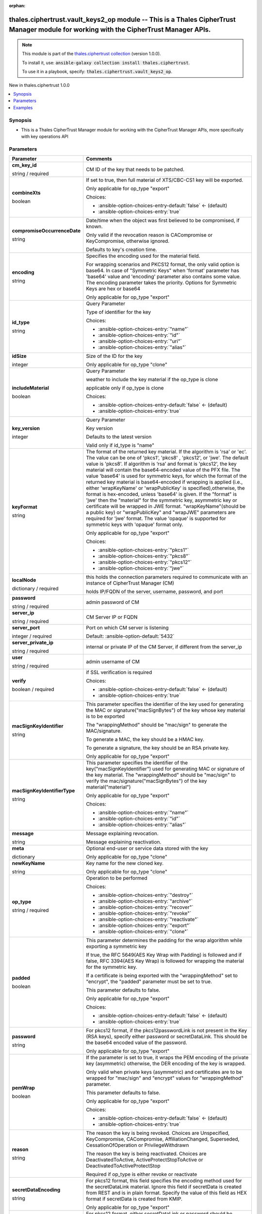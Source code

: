 
.. Document meta

:orphan:

.. |antsibull-internal-nbsp| unicode:: 0xA0
    :trim:

.. role:: ansible-attribute-support-label
.. role:: ansible-attribute-support-property
.. role:: ansible-attribute-support-full
.. role:: ansible-attribute-support-partial
.. role:: ansible-attribute-support-none
.. role:: ansible-attribute-support-na
.. role:: ansible-option-type
.. role:: ansible-option-elements
.. role:: ansible-option-required
.. role:: ansible-option-versionadded
.. role:: ansible-option-aliases
.. role:: ansible-option-choices
.. role:: ansible-option-choices-default-mark
.. role:: ansible-option-default-bold
.. role:: ansible-option-configuration
.. role:: ansible-option-returned-bold
.. role:: ansible-option-sample-bold

.. Anchors

.. _ansible_collections.thales.ciphertrust.vault_keys2_op_module:

.. Anchors: short name for ansible.builtin

.. Anchors: aliases



.. Title

thales.ciphertrust.vault_keys2_op module -- This is a Thales CipherTrust Manager module for working with the CipherTrust Manager APIs.
++++++++++++++++++++++++++++++++++++++++++++++++++++++++++++++++++++++++++++++++++++++++++++++++++++++++++++++++++++++++++++++++++++++

.. Collection note

.. note::
    This module is part of the `thales.ciphertrust collection <https://galaxy.ansible.com/thales/ciphertrust>`_ (version 1.0.0).

    To install it, use: :code:`ansible-galaxy collection install thales.ciphertrust`.

    To use it in a playbook, specify: :code:`thales.ciphertrust.vault_keys2_op`.

.. version_added

.. rst-class:: ansible-version-added

New in thales.ciphertrust 1.0.0

.. contents::
   :local:
   :depth: 1

.. Deprecated


Synopsis
--------

.. Description

- This is a Thales CipherTrust Manager module for working with the CipherTrust Manager APIs, more specifically with key operations API


.. Aliases


.. Requirements






.. Options

Parameters
----------

.. rst-class:: ansible-option-table

.. list-table::
  :width: 100%
  :widths: auto
  :header-rows: 1

  * - Parameter
    - Comments

  * - .. raw:: html

        <div class="ansible-option-cell">
        <div class="ansibleOptionAnchor" id="parameter-cm_key_id"></div>

      .. _ansible_collections.thales.ciphertrust.vault_keys2_op_module__parameter-cm_key_id:

      .. rst-class:: ansible-option-title

      **cm_key_id**

      .. raw:: html

        <a class="ansibleOptionLink" href="#parameter-cm_key_id" title="Permalink to this option"></a>

      .. rst-class:: ansible-option-type-line

      :ansible-option-type:`string` / :ansible-option-required:`required`

      .. raw:: html

        </div>

    - .. raw:: html

        <div class="ansible-option-cell">

      CM ID of the key that needs to be patched.


      .. raw:: html

        </div>

  * - .. raw:: html

        <div class="ansible-option-cell">
        <div class="ansibleOptionAnchor" id="parameter-combineXts"></div>

      .. _ansible_collections.thales.ciphertrust.vault_keys2_op_module__parameter-combinexts:

      .. rst-class:: ansible-option-title

      **combineXts**

      .. raw:: html

        <a class="ansibleOptionLink" href="#parameter-combineXts" title="Permalink to this option"></a>

      .. rst-class:: ansible-option-type-line

      :ansible-option-type:`boolean`

      .. raw:: html

        </div>

    - .. raw:: html

        <div class="ansible-option-cell">

      If set to true, then full material of XTS/CBC-CS1 key will be exported.

      Only applicable for op\_type "export"


      .. rst-class:: ansible-option-line

      :ansible-option-choices:`Choices:`

      - :ansible-option-choices-entry-default:`false` :ansible-option-choices-default-mark:`← (default)`
      - :ansible-option-choices-entry:`true`


      .. raw:: html

        </div>

  * - .. raw:: html

        <div class="ansible-option-cell">
        <div class="ansibleOptionAnchor" id="parameter-compromiseOccurrenceDate"></div>

      .. _ansible_collections.thales.ciphertrust.vault_keys2_op_module__parameter-compromiseoccurrencedate:

      .. rst-class:: ansible-option-title

      **compromiseOccurrenceDate**

      .. raw:: html

        <a class="ansibleOptionLink" href="#parameter-compromiseOccurrenceDate" title="Permalink to this option"></a>

      .. rst-class:: ansible-option-type-line

      :ansible-option-type:`string`

      .. raw:: html

        </div>

    - .. raw:: html

        <div class="ansible-option-cell">

      Date/time when the object was first believed to be compromised, if known.

      Only valid if the revocation reason is CACompromise or KeyCompromise, otherwise ignored.

      Defaults to key's creation time.


      .. raw:: html

        </div>

  * - .. raw:: html

        <div class="ansible-option-cell">
        <div class="ansibleOptionAnchor" id="parameter-encoding"></div>

      .. _ansible_collections.thales.ciphertrust.vault_keys2_op_module__parameter-encoding:

      .. rst-class:: ansible-option-title

      **encoding**

      .. raw:: html

        <a class="ansibleOptionLink" href="#parameter-encoding" title="Permalink to this option"></a>

      .. rst-class:: ansible-option-type-line

      :ansible-option-type:`string`

      .. raw:: html

        </div>

    - .. raw:: html

        <div class="ansible-option-cell">

      Specifies the encoding used for the material field.

      For wrapping scenarios and PKCS12 format, the only valid option is base64. In case of "Symmetric Keys" when 'format' parameter has 'base64' value and 'encoding' parameter also contains some value. The encoding parameter takes the priority. Options for Symmetric Keys are hex or base64

      Only applicable for op\_type "export"


      .. raw:: html

        </div>

  * - .. raw:: html

        <div class="ansible-option-cell">
        <div class="ansibleOptionAnchor" id="parameter-id_type"></div>

      .. _ansible_collections.thales.ciphertrust.vault_keys2_op_module__parameter-id_type:

      .. rst-class:: ansible-option-title

      **id_type**

      .. raw:: html

        <a class="ansibleOptionLink" href="#parameter-id_type" title="Permalink to this option"></a>

      .. rst-class:: ansible-option-type-line

      :ansible-option-type:`string`

      .. raw:: html

        </div>

    - .. raw:: html

        <div class="ansible-option-cell">

      Query Parameter

      Type of identifier for the key


      .. rst-class:: ansible-option-line

      :ansible-option-choices:`Choices:`

      - :ansible-option-choices-entry:`"name"`
      - :ansible-option-choices-entry:`"id"`
      - :ansible-option-choices-entry:`"uri"`
      - :ansible-option-choices-entry:`"alias"`


      .. raw:: html

        </div>

  * - .. raw:: html

        <div class="ansible-option-cell">
        <div class="ansibleOptionAnchor" id="parameter-idSize"></div>

      .. _ansible_collections.thales.ciphertrust.vault_keys2_op_module__parameter-idsize:

      .. rst-class:: ansible-option-title

      **idSize**

      .. raw:: html

        <a class="ansibleOptionLink" href="#parameter-idSize" title="Permalink to this option"></a>

      .. rst-class:: ansible-option-type-line

      :ansible-option-type:`integer`

      .. raw:: html

        </div>

    - .. raw:: html

        <div class="ansible-option-cell">

      Size of the ID for the key

      Only applicable for op\_type "clone"


      .. raw:: html

        </div>

  * - .. raw:: html

        <div class="ansible-option-cell">
        <div class="ansibleOptionAnchor" id="parameter-includeMaterial"></div>

      .. _ansible_collections.thales.ciphertrust.vault_keys2_op_module__parameter-includematerial:

      .. rst-class:: ansible-option-title

      **includeMaterial**

      .. raw:: html

        <a class="ansibleOptionLink" href="#parameter-includeMaterial" title="Permalink to this option"></a>

      .. rst-class:: ansible-option-type-line

      :ansible-option-type:`boolean`

      .. raw:: html

        </div>

    - .. raw:: html

        <div class="ansible-option-cell">

      Query Parameter

      weather to include the key material if the op\_type is clone

      applicable only if op\_type is clone


      .. rst-class:: ansible-option-line

      :ansible-option-choices:`Choices:`

      - :ansible-option-choices-entry-default:`false` :ansible-option-choices-default-mark:`← (default)`
      - :ansible-option-choices-entry:`true`


      .. raw:: html

        </div>

  * - .. raw:: html

        <div class="ansible-option-cell">
        <div class="ansibleOptionAnchor" id="parameter-key_version"></div>

      .. _ansible_collections.thales.ciphertrust.vault_keys2_op_module__parameter-key_version:

      .. rst-class:: ansible-option-title

      **key_version**

      .. raw:: html

        <a class="ansibleOptionLink" href="#parameter-key_version" title="Permalink to this option"></a>

      .. rst-class:: ansible-option-type-line

      :ansible-option-type:`integer`

      .. raw:: html

        </div>

    - .. raw:: html

        <div class="ansible-option-cell">

      Query Parameter

      Key version

      Defaults to the latest version

      Valid only if id\_type is "name"


      .. raw:: html

        </div>

  * - .. raw:: html

        <div class="ansible-option-cell">
        <div class="ansibleOptionAnchor" id="parameter-keyFormat"></div>

      .. _ansible_collections.thales.ciphertrust.vault_keys2_op_module__parameter-keyformat:

      .. rst-class:: ansible-option-title

      **keyFormat**

      .. raw:: html

        <a class="ansibleOptionLink" href="#parameter-keyFormat" title="Permalink to this option"></a>

      .. rst-class:: ansible-option-type-line

      :ansible-option-type:`string`

      .. raw:: html

        </div>

    - .. raw:: html

        <div class="ansible-option-cell">

      The format of the returned key material. If the algorithm is 'rsa' or 'ec'. The value can be one of 'pkcs1', 'pkcs8' , 'pkcs12', or 'jwe'. The default value is 'pkcs8'. If algorithm is ‘rsa’ and format is 'pkcs12', the key material will contain the base64-encoded value of the PFX file. The value 'base64' is used for symmetric keys, for which the format of the returned key material is base64-encoded if wrapping is applied (i.e., either 'wrapKeyName' or 'wrapPublicKey' is specified),otherwise, the format is hex-encoded, unless 'base64' is given. If the "format" is 'jwe' then the "material" for the symmetric key, asymmetric key or certificate will be wrapped in JWE format. "wrapKeyName"(should be a public key) or "wrapPublicKey" and "wrapJWE" parameters are required for 'jwe' format. The value 'opaque' is supported for symmetric keys with 'opaque' format only.

      Only applicable for op\_type "export"


      .. rst-class:: ansible-option-line

      :ansible-option-choices:`Choices:`

      - :ansible-option-choices-entry:`"pkcs1"`
      - :ansible-option-choices-entry:`"pkcs8"`
      - :ansible-option-choices-entry:`"pkcs12"`
      - :ansible-option-choices-entry:`"jwe"`


      .. raw:: html

        </div>

  * - .. raw:: html

        <div class="ansible-option-cell">
        <div class="ansibleOptionAnchor" id="parameter-localNode"></div>

      .. _ansible_collections.thales.ciphertrust.vault_keys2_op_module__parameter-localnode:

      .. rst-class:: ansible-option-title

      **localNode**

      .. raw:: html

        <a class="ansibleOptionLink" href="#parameter-localNode" title="Permalink to this option"></a>

      .. rst-class:: ansible-option-type-line

      :ansible-option-type:`dictionary` / :ansible-option-required:`required`

      .. raw:: html

        </div>

    - .. raw:: html

        <div class="ansible-option-cell">

      this holds the connection parameters required to communicate with an instance of CipherTrust Manager (CM)

      holds IP/FQDN of the server, username, password, and port


      .. raw:: html

        </div>
    
  * - .. raw:: html

        <div class="ansible-option-indent"></div><div class="ansible-option-cell">
        <div class="ansibleOptionAnchor" id="parameter-localNode/password"></div>

      .. _ansible_collections.thales.ciphertrust.vault_keys2_op_module__parameter-localnode/password:

      .. rst-class:: ansible-option-title

      **password**

      .. raw:: html

        <a class="ansibleOptionLink" href="#parameter-localNode/password" title="Permalink to this option"></a>

      .. rst-class:: ansible-option-type-line

      :ansible-option-type:`string` / :ansible-option-required:`required`

      .. raw:: html

        </div>

    - .. raw:: html

        <div class="ansible-option-indent-desc"></div><div class="ansible-option-cell">

      admin password of CM


      .. raw:: html

        </div>

  * - .. raw:: html

        <div class="ansible-option-indent"></div><div class="ansible-option-cell">
        <div class="ansibleOptionAnchor" id="parameter-localNode/server_ip"></div>

      .. _ansible_collections.thales.ciphertrust.vault_keys2_op_module__parameter-localnode/server_ip:

      .. rst-class:: ansible-option-title

      **server_ip**

      .. raw:: html

        <a class="ansibleOptionLink" href="#parameter-localNode/server_ip" title="Permalink to this option"></a>

      .. rst-class:: ansible-option-type-line

      :ansible-option-type:`string` / :ansible-option-required:`required`

      .. raw:: html

        </div>

    - .. raw:: html

        <div class="ansible-option-indent-desc"></div><div class="ansible-option-cell">

      CM Server IP or FQDN


      .. raw:: html

        </div>

  * - .. raw:: html

        <div class="ansible-option-indent"></div><div class="ansible-option-cell">
        <div class="ansibleOptionAnchor" id="parameter-localNode/server_port"></div>

      .. _ansible_collections.thales.ciphertrust.vault_keys2_op_module__parameter-localnode/server_port:

      .. rst-class:: ansible-option-title

      **server_port**

      .. raw:: html

        <a class="ansibleOptionLink" href="#parameter-localNode/server_port" title="Permalink to this option"></a>

      .. rst-class:: ansible-option-type-line

      :ansible-option-type:`integer` / :ansible-option-required:`required`

      .. raw:: html

        </div>

    - .. raw:: html

        <div class="ansible-option-indent-desc"></div><div class="ansible-option-cell">

      Port on which CM server is listening


      .. rst-class:: ansible-option-line

      :ansible-option-default-bold:`Default:` :ansible-option-default:`5432`

      .. raw:: html

        </div>

  * - .. raw:: html

        <div class="ansible-option-indent"></div><div class="ansible-option-cell">
        <div class="ansibleOptionAnchor" id="parameter-localNode/server_private_ip"></div>

      .. _ansible_collections.thales.ciphertrust.vault_keys2_op_module__parameter-localnode/server_private_ip:

      .. rst-class:: ansible-option-title

      **server_private_ip**

      .. raw:: html

        <a class="ansibleOptionLink" href="#parameter-localNode/server_private_ip" title="Permalink to this option"></a>

      .. rst-class:: ansible-option-type-line

      :ansible-option-type:`string` / :ansible-option-required:`required`

      .. raw:: html

        </div>

    - .. raw:: html

        <div class="ansible-option-indent-desc"></div><div class="ansible-option-cell">

      internal or private IP of the CM Server, if different from the server\_ip


      .. raw:: html

        </div>

  * - .. raw:: html

        <div class="ansible-option-indent"></div><div class="ansible-option-cell">
        <div class="ansibleOptionAnchor" id="parameter-localNode/user"></div>

      .. _ansible_collections.thales.ciphertrust.vault_keys2_op_module__parameter-localnode/user:

      .. rst-class:: ansible-option-title

      **user**

      .. raw:: html

        <a class="ansibleOptionLink" href="#parameter-localNode/user" title="Permalink to this option"></a>

      .. rst-class:: ansible-option-type-line

      :ansible-option-type:`string` / :ansible-option-required:`required`

      .. raw:: html

        </div>

    - .. raw:: html

        <div class="ansible-option-indent-desc"></div><div class="ansible-option-cell">

      admin username of CM


      .. raw:: html

        </div>

  * - .. raw:: html

        <div class="ansible-option-indent"></div><div class="ansible-option-cell">
        <div class="ansibleOptionAnchor" id="parameter-localNode/verify"></div>

      .. _ansible_collections.thales.ciphertrust.vault_keys2_op_module__parameter-localnode/verify:

      .. rst-class:: ansible-option-title

      **verify**

      .. raw:: html

        <a class="ansibleOptionLink" href="#parameter-localNode/verify" title="Permalink to this option"></a>

      .. rst-class:: ansible-option-type-line

      :ansible-option-type:`boolean` / :ansible-option-required:`required`

      .. raw:: html

        </div>

    - .. raw:: html

        <div class="ansible-option-indent-desc"></div><div class="ansible-option-cell">

      if SSL verification is required


      .. rst-class:: ansible-option-line

      :ansible-option-choices:`Choices:`

      - :ansible-option-choices-entry-default:`false` :ansible-option-choices-default-mark:`← (default)`
      - :ansible-option-choices-entry:`true`


      .. raw:: html

        </div>


  * - .. raw:: html

        <div class="ansible-option-cell">
        <div class="ansibleOptionAnchor" id="parameter-macSignKeyIdentifier"></div>

      .. _ansible_collections.thales.ciphertrust.vault_keys2_op_module__parameter-macsignkeyidentifier:

      .. rst-class:: ansible-option-title

      **macSignKeyIdentifier**

      .. raw:: html

        <a class="ansibleOptionLink" href="#parameter-macSignKeyIdentifier" title="Permalink to this option"></a>

      .. rst-class:: ansible-option-type-line

      :ansible-option-type:`string`

      .. raw:: html

        </div>

    - .. raw:: html

        <div class="ansible-option-cell">

      This parameter specifies the identifier of the key used for generating the MAC or signature("macSignBytes") of the key whose key material is to be exported

      The "wrappingMethod" should be "mac/sign" to generate the MAC/signature.

      To generate a MAC, the key should be a HMAC key.

      To generate a signature, the key should be an RSA private key.

      Only applicable for op\_type "export"


      .. raw:: html

        </div>

  * - .. raw:: html

        <div class="ansible-option-cell">
        <div class="ansibleOptionAnchor" id="parameter-macSignKeyIdentifierType"></div>

      .. _ansible_collections.thales.ciphertrust.vault_keys2_op_module__parameter-macsignkeyidentifiertype:

      .. rst-class:: ansible-option-title

      **macSignKeyIdentifierType**

      .. raw:: html

        <a class="ansibleOptionLink" href="#parameter-macSignKeyIdentifierType" title="Permalink to this option"></a>

      .. rst-class:: ansible-option-type-line

      :ansible-option-type:`string`

      .. raw:: html

        </div>

    - .. raw:: html

        <div class="ansible-option-cell">

      This parameter specifies the identifier of the key("macSignKeyIdentifier") used for generating MAC or signature of the key material. The "wrappingMethod" should be "mac/sign" to verify the mac/signature("macSignBytes") of the key material("material")

      Only applicable for op\_type "export"


      .. rst-class:: ansible-option-line

      :ansible-option-choices:`Choices:`

      - :ansible-option-choices-entry:`"name"`
      - :ansible-option-choices-entry:`"id"`
      - :ansible-option-choices-entry:`"alias"`


      .. raw:: html

        </div>

  * - .. raw:: html

        <div class="ansible-option-cell">
        <div class="ansibleOptionAnchor" id="parameter-message"></div>

      .. _ansible_collections.thales.ciphertrust.vault_keys2_op_module__parameter-message:

      .. rst-class:: ansible-option-title

      **message**

      .. raw:: html

        <a class="ansibleOptionLink" href="#parameter-message" title="Permalink to this option"></a>

      .. rst-class:: ansible-option-type-line

      :ansible-option-type:`string`

      .. raw:: html

        </div>

    - .. raw:: html

        <div class="ansible-option-cell">

      Message explaining revocation.

      Message explaining reactivation.


      .. raw:: html

        </div>

  * - .. raw:: html

        <div class="ansible-option-cell">
        <div class="ansibleOptionAnchor" id="parameter-meta"></div>

      .. _ansible_collections.thales.ciphertrust.vault_keys2_op_module__parameter-meta:

      .. rst-class:: ansible-option-title

      **meta**

      .. raw:: html

        <a class="ansibleOptionLink" href="#parameter-meta" title="Permalink to this option"></a>

      .. rst-class:: ansible-option-type-line

      :ansible-option-type:`dictionary`

      .. raw:: html

        </div>

    - .. raw:: html

        <div class="ansible-option-cell">

      Optional end-user or service data stored with the key

      Only applicable for op\_type "clone"


      .. raw:: html

        </div>

  * - .. raw:: html

        <div class="ansible-option-cell">
        <div class="ansibleOptionAnchor" id="parameter-newKeyName"></div>

      .. _ansible_collections.thales.ciphertrust.vault_keys2_op_module__parameter-newkeyname:

      .. rst-class:: ansible-option-title

      **newKeyName**

      .. raw:: html

        <a class="ansibleOptionLink" href="#parameter-newKeyName" title="Permalink to this option"></a>

      .. rst-class:: ansible-option-type-line

      :ansible-option-type:`string`

      .. raw:: html

        </div>

    - .. raw:: html

        <div class="ansible-option-cell">

      Key name for the new cloned key.

      Only applicable for op\_type "clone"


      .. raw:: html

        </div>

  * - .. raw:: html

        <div class="ansible-option-cell">
        <div class="ansibleOptionAnchor" id="parameter-op_type"></div>

      .. _ansible_collections.thales.ciphertrust.vault_keys2_op_module__parameter-op_type:

      .. rst-class:: ansible-option-title

      **op_type**

      .. raw:: html

        <a class="ansibleOptionLink" href="#parameter-op_type" title="Permalink to this option"></a>

      .. rst-class:: ansible-option-type-line

      :ansible-option-type:`string` / :ansible-option-required:`required`

      .. raw:: html

        </div>

    - .. raw:: html

        <div class="ansible-option-cell">

      Operation to be performed


      .. rst-class:: ansible-option-line

      :ansible-option-choices:`Choices:`

      - :ansible-option-choices-entry:`"destroy"`
      - :ansible-option-choices-entry:`"archive"`
      - :ansible-option-choices-entry:`"recover"`
      - :ansible-option-choices-entry:`"revoke"`
      - :ansible-option-choices-entry:`"reactivate"`
      - :ansible-option-choices-entry:`"export"`
      - :ansible-option-choices-entry:`"clone"`


      .. raw:: html

        </div>

  * - .. raw:: html

        <div class="ansible-option-cell">
        <div class="ansibleOptionAnchor" id="parameter-padded"></div>

      .. _ansible_collections.thales.ciphertrust.vault_keys2_op_module__parameter-padded:

      .. rst-class:: ansible-option-title

      **padded**

      .. raw:: html

        <a class="ansibleOptionLink" href="#parameter-padded" title="Permalink to this option"></a>

      .. rst-class:: ansible-option-type-line

      :ansible-option-type:`boolean`

      .. raw:: html

        </div>

    - .. raw:: html

        <div class="ansible-option-cell">

      This parameter determines the padding for the wrap algorithm while exporting a symmetric key

      If true, the RFC 5649(AES Key Wrap with Padding) is followed and if false, RFC 3394(AES Key Wrap) is followed for wrapping the material for the symmetric key.

      If a certificate is being exported with the "wrappingMethod" set to "encrypt", the "padded" parameter must be set to true.

      This parameter defaults to false.

      Only applicable for op\_type "export"


      .. rst-class:: ansible-option-line

      :ansible-option-choices:`Choices:`

      - :ansible-option-choices-entry-default:`false` :ansible-option-choices-default-mark:`← (default)`
      - :ansible-option-choices-entry:`true`


      .. raw:: html

        </div>

  * - .. raw:: html

        <div class="ansible-option-cell">
        <div class="ansibleOptionAnchor" id="parameter-password"></div>

      .. _ansible_collections.thales.ciphertrust.vault_keys2_op_module__parameter-password:

      .. rst-class:: ansible-option-title

      **password**

      .. raw:: html

        <a class="ansibleOptionLink" href="#parameter-password" title="Permalink to this option"></a>

      .. rst-class:: ansible-option-type-line

      :ansible-option-type:`string`

      .. raw:: html

        </div>

    - .. raw:: html

        <div class="ansible-option-cell">

      For pkcs12 format, if the pkcs12passwordLink is not present in the Key (RSA keys), specify either password or secretDataLink. This should be the base64 encoded value of the password.

      Only applicable for op\_type "export"


      .. raw:: html

        </div>

  * - .. raw:: html

        <div class="ansible-option-cell">
        <div class="ansibleOptionAnchor" id="parameter-pemWrap"></div>

      .. _ansible_collections.thales.ciphertrust.vault_keys2_op_module__parameter-pemwrap:

      .. rst-class:: ansible-option-title

      **pemWrap**

      .. raw:: html

        <a class="ansibleOptionLink" href="#parameter-pemWrap" title="Permalink to this option"></a>

      .. rst-class:: ansible-option-type-line

      :ansible-option-type:`boolean`

      .. raw:: html

        </div>

    - .. raw:: html

        <div class="ansible-option-cell">

      If the parameter is set to true, it wraps the PEM encoding of the private key (asymmetric) otherwise, the DER encoding of the key is wrapped.

      Only valid when private keys (asymmetric) and certificates are to be wrapped for "mac/sign" and "encrypt" values for "wrappingMethod" parameter.

      This parameter defaults to false.

      Only applicable for op\_type "export"


      .. rst-class:: ansible-option-line

      :ansible-option-choices:`Choices:`

      - :ansible-option-choices-entry-default:`false` :ansible-option-choices-default-mark:`← (default)`
      - :ansible-option-choices-entry:`true`


      .. raw:: html

        </div>

  * - .. raw:: html

        <div class="ansible-option-cell">
        <div class="ansibleOptionAnchor" id="parameter-reason"></div>

      .. _ansible_collections.thales.ciphertrust.vault_keys2_op_module__parameter-reason:

      .. rst-class:: ansible-option-title

      **reason**

      .. raw:: html

        <a class="ansibleOptionLink" href="#parameter-reason" title="Permalink to this option"></a>

      .. rst-class:: ansible-option-type-line

      :ansible-option-type:`string`

      .. raw:: html

        </div>

    - .. raw:: html

        <div class="ansible-option-cell">

      The reason the key is being revoked. Choices are Unspecified, KeyCompromise, CACompromise, AffiliationChanged, Superseded, CessationOfOperation or PrivilegeWithdrawn

      The reason the key is being reactivated. Choices are DeactivatedToActive, ActiveProtectStopToActive or DeactivatedToActiveProtectStop

      Required if op\_type is either revoke or reactivate


      .. raw:: html

        </div>

  * - .. raw:: html

        <div class="ansible-option-cell">
        <div class="ansibleOptionAnchor" id="parameter-secretDataEncoding"></div>

      .. _ansible_collections.thales.ciphertrust.vault_keys2_op_module__parameter-secretdataencoding:

      .. rst-class:: ansible-option-title

      **secretDataEncoding**

      .. raw:: html

        <a class="ansibleOptionLink" href="#parameter-secretDataEncoding" title="Permalink to this option"></a>

      .. rst-class:: ansible-option-type-line

      :ansible-option-type:`string`

      .. raw:: html

        </div>

    - .. raw:: html

        <div class="ansible-option-cell">

      For pkcs12 format, this field specifies the encoding method used for the secretDataLink material. Ignore this field if secretData is created from REST and is in plain format. Specify the value of this field as HEX format if secretData is created from KMIP.

      Only applicable for op\_type "export"


      .. raw:: html

        </div>

  * - .. raw:: html

        <div class="ansible-option-cell">
        <div class="ansibleOptionAnchor" id="parameter-secretDataLink"></div>

      .. _ansible_collections.thales.ciphertrust.vault_keys2_op_module__parameter-secretdatalink:

      .. rst-class:: ansible-option-title

      **secretDataLink**

      .. raw:: html

        <a class="ansibleOptionLink" href="#parameter-secretDataLink" title="Permalink to this option"></a>

      .. rst-class:: ansible-option-type-line

      :ansible-option-type:`string`

      .. raw:: html

        </div>

    - .. raw:: html

        <div class="ansible-option-cell">

      For pkcs12 format, either secretDataLink or password should be specified. The value can be either ID or name of Secret Data.

      Only applicable for op\_type "export"


      .. raw:: html

        </div>

  * - .. raw:: html

        <div class="ansible-option-cell">
        <div class="ansibleOptionAnchor" id="parameter-signingAlgo"></div>

      .. _ansible_collections.thales.ciphertrust.vault_keys2_op_module__parameter-signingalgo:

      .. rst-class:: ansible-option-title

      **signingAlgo**

      .. raw:: html

        <a class="ansibleOptionLink" href="#parameter-signingAlgo" title="Permalink to this option"></a>

      .. rst-class:: ansible-option-type-line

      :ansible-option-type:`string`

      .. raw:: html

        </div>

    - .. raw:: html

        <div class="ansible-option-cell">

      This parameter specifies the algorithm to be used for generating the signature for the verification of the "macSignBytes" during import of key material. The "wrappingMethod" should be "mac/sign" to verify the signature("macSignBytes") of the key material("material").

      Only applicable for op\_type "export"


      .. rst-class:: ansible-option-line

      :ansible-option-choices:`Choices:`

      - :ansible-option-choices-entry:`"RSA"`
      - :ansible-option-choices-entry:`"RSA-PSS"`


      .. raw:: html

        </div>

  * - .. raw:: html

        <div class="ansible-option-cell">
        <div class="ansibleOptionAnchor" id="parameter-wrapHKDF"></div>

      .. _ansible_collections.thales.ciphertrust.vault_keys2_op_module__parameter-wraphkdf:

      .. rst-class:: ansible-option-title

      **wrapHKDF**

      .. raw:: html

        <a class="ansibleOptionLink" href="#parameter-wrapHKDF" title="Permalink to this option"></a>

      .. rst-class:: ansible-option-type-line

      :ansible-option-type:`dictionary`

      .. raw:: html

        </div>

    - .. raw:: html

        <div class="ansible-option-cell">

      Information which is used to wrap a Key using HKDF.

      Only applicable for op\_type "export"


      .. raw:: html

        </div>
    
  * - .. raw:: html

        <div class="ansible-option-indent"></div><div class="ansible-option-cell">
        <div class="ansibleOptionAnchor" id="parameter-wrapHKDF/hashAlgorithm"></div>

      .. _ansible_collections.thales.ciphertrust.vault_keys2_op_module__parameter-wraphkdf/hashalgorithm:

      .. rst-class:: ansible-option-title

      **hashAlgorithm**

      .. raw:: html

        <a class="ansibleOptionLink" href="#parameter-wrapHKDF/hashAlgorithm" title="Permalink to this option"></a>

      .. rst-class:: ansible-option-type-line

      :ansible-option-type:`string`

      .. raw:: html

        </div>

    - .. raw:: html

        <div class="ansible-option-indent-desc"></div><div class="ansible-option-cell">

      Hash Algorithm is used for HKDF Wrapping.


      .. rst-class:: ansible-option-line

      :ansible-option-choices:`Choices:`

      - :ansible-option-choices-entry:`"hmac-sha1"`
      - :ansible-option-choices-entry:`"hmac-sha224"`
      - :ansible-option-choices-entry:`"hmac-sha256"`
      - :ansible-option-choices-entry:`"hmac-sha384"`
      - :ansible-option-choices-entry:`"hmac-sha512"`


      .. raw:: html

        </div>

  * - .. raw:: html

        <div class="ansible-option-indent"></div><div class="ansible-option-cell">
        <div class="ansibleOptionAnchor" id="parameter-wrapHKDF/info"></div>

      .. _ansible_collections.thales.ciphertrust.vault_keys2_op_module__parameter-wraphkdf/info:

      .. rst-class:: ansible-option-title

      **info**

      .. raw:: html

        <a class="ansibleOptionLink" href="#parameter-wrapHKDF/info" title="Permalink to this option"></a>

      .. rst-class:: ansible-option-type-line

      :ansible-option-type:`string`

      .. raw:: html

        </div>

    - .. raw:: html

        <div class="ansible-option-indent-desc"></div><div class="ansible-option-cell">

      Info is an optional hex value for HKDF based derivation.


      .. raw:: html

        </div>

  * - .. raw:: html

        <div class="ansible-option-indent"></div><div class="ansible-option-cell">
        <div class="ansibleOptionAnchor" id="parameter-wrapHKDF/okmLen"></div>

      .. _ansible_collections.thales.ciphertrust.vault_keys2_op_module__parameter-wraphkdf/okmlen:

      .. rst-class:: ansible-option-title

      **okmLen**

      .. raw:: html

        <a class="ansibleOptionLink" href="#parameter-wrapHKDF/okmLen" title="Permalink to this option"></a>

      .. rst-class:: ansible-option-type-line

      :ansible-option-type:`string`

      .. raw:: html

        </div>

    - .. raw:: html

        <div class="ansible-option-indent-desc"></div><div class="ansible-option-cell">

      The desired output key material length in integer.


      .. raw:: html

        </div>

  * - .. raw:: html

        <div class="ansible-option-indent"></div><div class="ansible-option-cell">
        <div class="ansibleOptionAnchor" id="parameter-wrapHKDF/salt"></div>

      .. _ansible_collections.thales.ciphertrust.vault_keys2_op_module__parameter-wraphkdf/salt:

      .. rst-class:: ansible-option-title

      **salt**

      .. raw:: html

        <a class="ansibleOptionLink" href="#parameter-wrapHKDF/salt" title="Permalink to this option"></a>

      .. rst-class:: ansible-option-type-line

      :ansible-option-type:`string`

      .. raw:: html

        </div>

    - .. raw:: html

        <div class="ansible-option-indent-desc"></div><div class="ansible-option-cell">

      Salt is an optional hex value for HKDF based derivation.


      .. raw:: html

        </div>


  * - .. raw:: html

        <div class="ansible-option-cell">
        <div class="ansibleOptionAnchor" id="parameter-wrapJWE"></div>

      .. _ansible_collections.thales.ciphertrust.vault_keys2_op_module__parameter-wrapjwe:

      .. rst-class:: ansible-option-title

      **wrapJWE**

      .. raw:: html

        <a class="ansibleOptionLink" href="#parameter-wrapJWE" title="Permalink to this option"></a>

      .. rst-class:: ansible-option-type-line

      :ansible-option-type:`dictionary`

      .. raw:: html

        </div>

    - .. raw:: html

        <div class="ansible-option-cell">

      Information which is used to wrap a Key using JWE. (JWT ID (JTI) provides a unique identifier for the JWT. JTI will be automatically included in JWE if it is available in JWT identity token.)

      Only applicable for op\_type "export"


      .. raw:: html

        </div>
    
  * - .. raw:: html

        <div class="ansible-option-indent"></div><div class="ansible-option-cell">
        <div class="ansibleOptionAnchor" id="parameter-wrapJWE/contentEncryptionAlgorithm"></div>

      .. _ansible_collections.thales.ciphertrust.vault_keys2_op_module__parameter-wrapjwe/contentencryptionalgorithm:

      .. rst-class:: ansible-option-title

      **contentEncryptionAlgorithm**

      .. raw:: html

        <a class="ansibleOptionLink" href="#parameter-wrapJWE/contentEncryptionAlgorithm" title="Permalink to this option"></a>

      .. rst-class:: ansible-option-type-line

      :ansible-option-type:`string`

      .. raw:: html

        </div>

    - .. raw:: html

        <div class="ansible-option-indent-desc"></div><div class="ansible-option-cell">

      Content Encryption Algorithm is symmetric encryption algorithm used to encrypt the data , default is AES\_256\_GCM.


      .. rst-class:: ansible-option-line

      :ansible-option-choices:`Choices:`

      - :ansible-option-choices-entry:`"AES\_128\_CBC\_HMAC\_SHA\_256"`
      - :ansible-option-choices-entry:`"AES\_192\_CBC\_HMAC\_SHA\_384"`
      - :ansible-option-choices-entry:`"AES\_256\_CBC\_HMAC\_SHA\_512"`
      - :ansible-option-choices-entry:`"AES\_128\_GCM"`
      - :ansible-option-choices-entry:`"AES\_192\_GCM"`
      - :ansible-option-choices-entry-default:`"AES\_256\_GCM"` :ansible-option-choices-default-mark:`← (default)`


      .. raw:: html

        </div>

  * - .. raw:: html

        <div class="ansible-option-indent"></div><div class="ansible-option-cell">
        <div class="ansibleOptionAnchor" id="parameter-wrapJWE/jwtIdentifier"></div>

      .. _ansible_collections.thales.ciphertrust.vault_keys2_op_module__parameter-wrapjwe/jwtidentifier:

      .. rst-class:: ansible-option-title

      **jwtIdentifier**

      .. raw:: html

        <a class="ansibleOptionLink" href="#parameter-wrapJWE/jwtIdentifier" title="Permalink to this option"></a>

      .. rst-class:: ansible-option-type-line

      :ansible-option-type:`string`

      .. raw:: html

        </div>

    - .. raw:: html

        <div class="ansible-option-indent-desc"></div><div class="ansible-option-cell">

      JWT identifier (JTI) is unique identifier for the JWT used by SFDC for cache key replay detection.


      .. raw:: html

        </div>

  * - .. raw:: html

        <div class="ansible-option-indent"></div><div class="ansible-option-cell">
        <div class="ansibleOptionAnchor" id="parameter-wrapJWE/keyEncryptionAlgorithm"></div>

      .. _ansible_collections.thales.ciphertrust.vault_keys2_op_module__parameter-wrapjwe/keyencryptionalgorithm:

      .. rst-class:: ansible-option-title

      **keyEncryptionAlgorithm**

      .. raw:: html

        <a class="ansibleOptionLink" href="#parameter-wrapJWE/keyEncryptionAlgorithm" title="Permalink to this option"></a>

      .. rst-class:: ansible-option-type-line

      :ansible-option-type:`string`

      .. raw:: html

        </div>

    - .. raw:: html

        <div class="ansible-option-indent-desc"></div><div class="ansible-option-cell">

      Key Encryption Algorithm is used to encrypt the Content Encryption Key (CEK), default is RSA\_OAEP\_SHA1. Algorithm should correspond to type of public key provided for wrapping.


      .. rst-class:: ansible-option-line

      :ansible-option-choices:`Choices:`

      - :ansible-option-choices-entry:`"RSA1\_5"`
      - :ansible-option-choices-entry-default:`"RSA\_OAEP\_SHA1"` :ansible-option-choices-default-mark:`← (default)`
      - :ansible-option-choices-entry:`"RSA\_OAEP\_SHA256"`
      - :ansible-option-choices-entry:`"ECDH\_ES"`
      - :ansible-option-choices-entry:`"ECDH\_ES\_AES\_128\_KEY\_WRAP"`
      - :ansible-option-choices-entry:`"ECDH\_ES\_AES\_192\_KEY\_WRAP"`
      - :ansible-option-choices-entry:`"ECDH\_ES\_AES\_256\_KEY\_WRAP"`


      .. raw:: html

        </div>

  * - .. raw:: html

        <div class="ansible-option-indent"></div><div class="ansible-option-cell">
        <div class="ansibleOptionAnchor" id="parameter-wrapJWE/keyIdentifier"></div>

      .. _ansible_collections.thales.ciphertrust.vault_keys2_op_module__parameter-wrapjwe/keyidentifier:

      .. rst-class:: ansible-option-title

      **keyIdentifier**

      .. raw:: html

        <a class="ansibleOptionLink" href="#parameter-wrapJWE/keyIdentifier" title="Permalink to this option"></a>

      .. rst-class:: ansible-option-type-line

      :ansible-option-type:`string`

      .. raw:: html

        </div>

    - .. raw:: html

        <div class="ansible-option-indent-desc"></div><div class="ansible-option-cell">

      Key identifier to be used as "kid" parameter in JWE material and JWE header. Defaults to key id.


      .. raw:: html

        </div>


  * - .. raw:: html

        <div class="ansible-option-cell">
        <div class="ansibleOptionAnchor" id="parameter-wrapKeyIDType"></div>

      .. _ansible_collections.thales.ciphertrust.vault_keys2_op_module__parameter-wrapkeyidtype:

      .. rst-class:: ansible-option-title

      **wrapKeyIDType**

      .. raw:: html

        <a class="ansibleOptionLink" href="#parameter-wrapKeyIDType" title="Permalink to this option"></a>

      .. rst-class:: ansible-option-type-line

      :ansible-option-type:`string`

      .. raw:: html

        </div>

    - .. raw:: html

        <div class="ansible-option-cell">

      IDType specifies how the wrapKeyName should be interpreted.

      Only applicable for op\_type "export"


      .. rst-class:: ansible-option-line

      :ansible-option-choices:`Choices:`

      - :ansible-option-choices-entry:`"name"`
      - :ansible-option-choices-entry:`"id"`
      - :ansible-option-choices-entry:`"alias"`


      .. raw:: html

        </div>

  * - .. raw:: html

        <div class="ansible-option-cell">
        <div class="ansibleOptionAnchor" id="parameter-wrapKeyName"></div>

      .. _ansible_collections.thales.ciphertrust.vault_keys2_op_module__parameter-wrapkeyname:

      .. rst-class:: ansible-option-title

      **wrapKeyName**

      .. raw:: html

        <a class="ansibleOptionLink" href="#parameter-wrapKeyName" title="Permalink to this option"></a>

      .. rst-class:: ansible-option-type-line

      :ansible-option-type:`string`

      .. raw:: html

        </div>

    - .. raw:: html

        <div class="ansible-option-cell">

      The key material will be wrapped with material of the specified key name. The "material" property in the response will be base64 encoded ciphertext. If the "wrappingMethod" field is set to "encrypt", then the wrapping key must be an AES key, RSA private key or RSA public key. For the export of symmetric keys with the "encrypt" method, the three key types are allowed but for the export of a private key if the "wrapRSAAES" parameters are not set, the wrapping key has to be an AES key with a size of 256 bits. If "wrapRSAAES" parameters are set, then the wrapping key has to either be an RSA private or public key. You can set either "wrapKeyName" parameter or "wrapPublicKey" at a time. The wrapping key should be active with a protect stop date that is not expired.

      Only applicable for op\_type "export"


      .. raw:: html

        </div>

  * - .. raw:: html

        <div class="ansible-option-cell">
        <div class="ansibleOptionAnchor" id="parameter-wrapPBE"></div>

      .. _ansible_collections.thales.ciphertrust.vault_keys2_op_module__parameter-wrappbe:

      .. rst-class:: ansible-option-title

      **wrapPBE**

      .. raw:: html

        <a class="ansibleOptionLink" href="#parameter-wrapPBE" title="Permalink to this option"></a>

      .. rst-class:: ansible-option-type-line

      :ansible-option-type:`dictionary`

      .. raw:: html

        </div>

    - .. raw:: html

        <div class="ansible-option-cell">

      WrapPBE produces a derived key from a password and other parameters like salt, iteration count, hashing algorithm and derived key length. PBE is currently only supported to wrap symmetric keys (AES), private Keys and certificates.

      Only applicable for op\_type "export"


      .. raw:: html

        </div>
    
  * - .. raw:: html

        <div class="ansible-option-indent"></div><div class="ansible-option-cell">
        <div class="ansibleOptionAnchor" id="parameter-wrapPBE/dklen"></div>

      .. _ansible_collections.thales.ciphertrust.vault_keys2_op_module__parameter-wrappbe/dklen:

      .. rst-class:: ansible-option-title

      **dklen**

      .. raw:: html

        <a class="ansibleOptionLink" href="#parameter-wrapPBE/dklen" title="Permalink to this option"></a>

      .. rst-class:: ansible-option-type-line

      :ansible-option-type:`integer`

      .. raw:: html

        </div>

    - .. raw:: html

        <div class="ansible-option-indent-desc"></div><div class="ansible-option-cell">

      Intended length in octets of the derived key. dklen must be in range of 14 bytes to 512 bytes.


      .. raw:: html

        </div>

  * - .. raw:: html

        <div class="ansible-option-indent"></div><div class="ansible-option-cell">
        <div class="ansibleOptionAnchor" id="parameter-wrapPBE/hashAlgorithm"></div>

      .. _ansible_collections.thales.ciphertrust.vault_keys2_op_module__parameter-wrappbe/hashalgorithm:

      .. rst-class:: ansible-option-title

      **hashAlgorithm**

      .. raw:: html

        <a class="ansibleOptionLink" href="#parameter-wrapPBE/hashAlgorithm" title="Permalink to this option"></a>

      .. rst-class:: ansible-option-type-line

      :ansible-option-type:`string`

      .. raw:: html

        </div>

    - .. raw:: html

        <div class="ansible-option-indent-desc"></div><div class="ansible-option-cell">

      Underlying hashing algorithm that acts as a pseudorandom function to generate derive keys.


      .. rst-class:: ansible-option-line

      :ansible-option-choices:`Choices:`

      - :ansible-option-choices-entry:`"hmac-sha1"`
      - :ansible-option-choices-entry:`"hmac-sha224"`
      - :ansible-option-choices-entry:`"hmac-sha256"`
      - :ansible-option-choices-entry:`"hmac-sha384"`
      - :ansible-option-choices-entry:`"hmac-sha512"`
      - :ansible-option-choices-entry:`"hmac-sha512/224"`
      - :ansible-option-choices-entry:`"hmac-sha512/256"`
      - :ansible-option-choices-entry:`"hmac-sha3-224"`
      - :ansible-option-choices-entry:`"hmac-sha3-256"`
      - :ansible-option-choices-entry:`"hmac-sha3-384"`
      - :ansible-option-choices-entry:`"hmac-sha3-512"`


      .. raw:: html

        </div>

  * - .. raw:: html

        <div class="ansible-option-indent"></div><div class="ansible-option-cell">
        <div class="ansibleOptionAnchor" id="parameter-wrapPBE/iteration"></div>

      .. _ansible_collections.thales.ciphertrust.vault_keys2_op_module__parameter-wrappbe/iteration:

      .. rst-class:: ansible-option-title

      **iteration**

      .. raw:: html

        <a class="ansibleOptionLink" href="#parameter-wrapPBE/iteration" title="Permalink to this option"></a>

      .. rst-class:: ansible-option-type-line

      :ansible-option-type:`integer`

      .. raw:: html

        </div>

    - .. raw:: html

        <div class="ansible-option-indent-desc"></div><div class="ansible-option-cell">

      Iteration count increase the cost of producing keys from a password. Iteration must be in range of 1 to 1,00,00,000.


      .. raw:: html

        </div>

  * - .. raw:: html

        <div class="ansible-option-indent"></div><div class="ansible-option-cell">
        <div class="ansibleOptionAnchor" id="parameter-wrapPBE/password"></div>

      .. _ansible_collections.thales.ciphertrust.vault_keys2_op_module__parameter-wrappbe/password:

      .. rst-class:: ansible-option-title

      **password**

      .. raw:: html

        <a class="ansibleOptionLink" href="#parameter-wrapPBE/password" title="Permalink to this option"></a>

      .. rst-class:: ansible-option-type-line

      :ansible-option-type:`string`

      .. raw:: html

        </div>

    - .. raw:: html

        <div class="ansible-option-indent-desc"></div><div class="ansible-option-cell">

      Base password to generate derive keys. It cannot be used in conjunction with passwordidentifier. password must be in range of 8 bytes to 128 bytes.


      .. raw:: html

        </div>

  * - .. raw:: html

        <div class="ansible-option-indent"></div><div class="ansible-option-cell">
        <div class="ansibleOptionAnchor" id="parameter-wrapPBE/passwordIdentifier"></div>

      .. _ansible_collections.thales.ciphertrust.vault_keys2_op_module__parameter-wrappbe/passwordidentifier:

      .. rst-class:: ansible-option-title

      **passwordIdentifier**

      .. raw:: html

        <a class="ansibleOptionLink" href="#parameter-wrapPBE/passwordIdentifier" title="Permalink to this option"></a>

      .. rst-class:: ansible-option-type-line

      :ansible-option-type:`string`

      .. raw:: html

        </div>

    - .. raw:: html

        <div class="ansible-option-indent-desc"></div><div class="ansible-option-cell">

      Secret password identifier for password. It cannot be used in conjunction with password.


      .. raw:: html

        </div>

  * - .. raw:: html

        <div class="ansible-option-indent"></div><div class="ansible-option-cell">
        <div class="ansibleOptionAnchor" id="parameter-wrapPBE/passwordIdentifierType"></div>

      .. _ansible_collections.thales.ciphertrust.vault_keys2_op_module__parameter-wrappbe/passwordidentifiertype:

      .. rst-class:: ansible-option-title

      **passwordIdentifierType**

      .. raw:: html

        <a class="ansibleOptionLink" href="#parameter-wrapPBE/passwordIdentifierType" title="Permalink to this option"></a>

      .. rst-class:: ansible-option-type-line

      :ansible-option-type:`string`

      .. raw:: html

        </div>

    - .. raw:: html

        <div class="ansible-option-indent-desc"></div><div class="ansible-option-cell">

      Type of the Passwordidentifier. If not set then default value is name.


      .. rst-class:: ansible-option-line

      :ansible-option-choices:`Choices:`

      - :ansible-option-choices-entry:`"id"`
      - :ansible-option-choices-entry:`"name"`
      - :ansible-option-choices-entry:`"slug"`


      .. raw:: html

        </div>

  * - .. raw:: html

        <div class="ansible-option-indent"></div><div class="ansible-option-cell">
        <div class="ansibleOptionAnchor" id="parameter-wrapPBE/purpose"></div>

      .. _ansible_collections.thales.ciphertrust.vault_keys2_op_module__parameter-wrappbe/purpose:

      .. rst-class:: ansible-option-title

      **purpose**

      .. raw:: html

        <a class="ansibleOptionLink" href="#parameter-wrapPBE/purpose" title="Permalink to this option"></a>

      .. rst-class:: ansible-option-type-line

      :ansible-option-type:`string`

      .. raw:: html

        </div>

    - .. raw:: html

        <div class="ansible-option-indent-desc"></div><div class="ansible-option-cell">

      User defined purpose. If specified will be prefixed to pbeSalt. pbePurpose must not be greater than 128 bytes.


      .. raw:: html

        </div>

  * - .. raw:: html

        <div class="ansible-option-indent"></div><div class="ansible-option-cell">
        <div class="ansibleOptionAnchor" id="parameter-wrapPBE/salt"></div>

      .. _ansible_collections.thales.ciphertrust.vault_keys2_op_module__parameter-wrappbe/salt:

      .. rst-class:: ansible-option-title

      **salt**

      .. raw:: html

        <a class="ansibleOptionLink" href="#parameter-wrapPBE/salt" title="Permalink to this option"></a>

      .. rst-class:: ansible-option-type-line

      :ansible-option-type:`string`

      .. raw:: html

        </div>

    - .. raw:: html

        <div class="ansible-option-indent-desc"></div><div class="ansible-option-cell">

      A Hex encoded string. pbeSalt must be in range of 16 bytes to 512 bytes.


      .. raw:: html

        </div>


  * - .. raw:: html

        <div class="ansible-option-cell">
        <div class="ansibleOptionAnchor" id="parameter-wrappingEncryptionAlgo"></div>

      .. _ansible_collections.thales.ciphertrust.vault_keys2_op_module__parameter-wrappingencryptionalgo:

      .. rst-class:: ansible-option-title

      **wrappingEncryptionAlgo**

      .. raw:: html

        <a class="ansibleOptionLink" href="#parameter-wrappingEncryptionAlgo" title="Permalink to this option"></a>

      .. rst-class:: ansible-option-type-line

      :ansible-option-type:`string`

      .. raw:: html

        </div>

    - .. raw:: html

        <div class="ansible-option-cell">

      It indicates the Encryption Algorithm information for wrapping the key. Format is Algorithm/Mode/Padding. For example AES/AESKEYWRAP. Here AES is Algorithm, AESKEYWRAP is Mode & Padding is not specified. AES/AESKEYWRAP is RFC-3394 & AES/AESKEYWRAPPADDING is RFC-5649. For wrapping private key, only AES/AESKEYWRAPPADDING is allowed. RSA/RSAAESKEYWRAPPADDING is used to wrap/unwrap asymmetric keys using RSA AES KWP method. Refer "WrapRSAAES" to provide optional parameters.

      Only applicable for op\_type "export"


      .. rst-class:: ansible-option-line

      :ansible-option-choices:`Choices:`

      - :ansible-option-choices-entry:`"AES/AESKEYWRAP"`
      - :ansible-option-choices-entry:`"AES/AESKEYWRAPPADDING"`
      - :ansible-option-choices-entry:`"RSA/RSAAESKEYWRAPPADDING"`


      .. raw:: html

        </div>

  * - .. raw:: html

        <div class="ansible-option-cell">
        <div class="ansibleOptionAnchor" id="parameter-wrappingHashAlgo"></div>

      .. _ansible_collections.thales.ciphertrust.vault_keys2_op_module__parameter-wrappinghashalgo:

      .. rst-class:: ansible-option-title

      **wrappingHashAlgo**

      .. raw:: html

        <a class="ansibleOptionLink" href="#parameter-wrappingHashAlgo" title="Permalink to this option"></a>

      .. rst-class:: ansible-option-type-line

      :ansible-option-type:`string`

      .. raw:: html

        </div>

    - .. raw:: html

        <div class="ansible-option-cell">

      This parameter specifies the hashing algorithm used if "wrappingMethod" corresponds to "mac/sign". In case of MAC operation, the hashing algorithm used will be inferred from the type of HMAC key("macSignKeyIdentifier").

      In case of SIGN operation, the possible values are sha1, sha224, sha256, sha384 or sha512

      Only applicable for op\_type "export"


      .. raw:: html

        </div>

  * - .. raw:: html

        <div class="ansible-option-cell">
        <div class="ansibleOptionAnchor" id="parameter-wrappingMethod"></div>

      .. _ansible_collections.thales.ciphertrust.vault_keys2_op_module__parameter-wrappingmethod:

      .. rst-class:: ansible-option-title

      **wrappingMethod**

      .. raw:: html

        <a class="ansibleOptionLink" href="#parameter-wrappingMethod" title="Permalink to this option"></a>

      .. rst-class:: ansible-option-type-line

      :ansible-option-type:`string`

      .. raw:: html

        </div>

    - .. raw:: html

        <div class="ansible-option-cell">

      This parameter specifies the wrapping method used to wrap/mac/sign the key material.

      Only applicable for op\_type "export"


      .. rst-class:: ansible-option-line

      :ansible-option-choices:`Choices:`

      - :ansible-option-choices-entry:`"encrypt"`
      - :ansible-option-choices-entry:`"mac/sign"`
      - :ansible-option-choices-entry:`"pbe"`


      .. raw:: html

        </div>

  * - .. raw:: html

        <div class="ansible-option-cell">
        <div class="ansibleOptionAnchor" id="parameter-wrapPublicKey"></div>

      .. _ansible_collections.thales.ciphertrust.vault_keys2_op_module__parameter-wrappublickey:

      .. rst-class:: ansible-option-title

      **wrapPublicKey**

      .. raw:: html

        <a class="ansibleOptionLink" href="#parameter-wrapPublicKey" title="Permalink to this option"></a>

      .. rst-class:: ansible-option-type-line

      :ansible-option-type:`string`

      .. raw:: html

        </div>

    - .. raw:: html

        <div class="ansible-option-cell">

      If the algorithm is 'aes','tdes','hmac-\*', 'seed' or 'aria', this value will be used to encrypt the returned key material. This value is ignored for other algorithms. Value must be an RSA public key, PEM-encoded public key in either PKCS1 or PKCS8 format, or a PEM-encoded X.509 certificate. If set, the returned 'material' value will be a Base64 encoded PKCS#1 v1.5 encrypted key. View "wrapPublicKey" in export parameters for more information. Only applicable if 'includeMaterial' is true.

      Only applicable for op\_type "export"


      .. raw:: html

        </div>

  * - .. raw:: html

        <div class="ansible-option-cell">
        <div class="ansibleOptionAnchor" id="parameter-wrapPublicKeyPadding"></div>

      .. _ansible_collections.thales.ciphertrust.vault_keys2_op_module__parameter-wrappublickeypadding:

      .. rst-class:: ansible-option-title

      **wrapPublicKeyPadding**

      .. raw:: html

        <a class="ansibleOptionLink" href="#parameter-wrapPublicKeyPadding" title="Permalink to this option"></a>

      .. rst-class:: ansible-option-type-line

      :ansible-option-type:`string`

      .. raw:: html

        </div>

    - .. raw:: html

        <div class="ansible-option-cell">

      WrapPublicKeyPadding specifies the type of padding scheme that needs to be set when importing the Key using the specified wrapkey. Accepted values are "pkcs1", "oaep", "oaep256", "oaep384", "oaep512", and will default to "pkcs1" when 'wrapPublicKeyPadding' is not set and 'WrapPublicKey' is set.

      While creating a new key, wrapPublicKeyPadding parameter should be specified only if 'includeMaterial' is true. In this case, key will get created and in response wrapped material using specified wrapPublicKeyPadding and other wrap parameters will be returned.

      Only applicable for op\_type "export"


      .. rst-class:: ansible-option-line

      :ansible-option-choices:`Choices:`

      - :ansible-option-choices-entry:`"pkcs1"`
      - :ansible-option-choices-entry:`"oaep"`
      - :ansible-option-choices-entry:`"oaep256"`
      - :ansible-option-choices-entry:`"oaep384"`
      - :ansible-option-choices-entry:`"oaep512"`


      .. raw:: html

        </div>

  * - .. raw:: html

        <div class="ansible-option-cell">
        <div class="ansibleOptionAnchor" id="parameter-wrapRSAAES"></div>

      .. _ansible_collections.thales.ciphertrust.vault_keys2_op_module__parameter-wraprsaaes:

      .. rst-class:: ansible-option-title

      **wrapRSAAES**

      .. raw:: html

        <a class="ansibleOptionLink" href="#parameter-wrapRSAAES" title="Permalink to this option"></a>

      .. rst-class:: ansible-option-type-line

      :ansible-option-type:`dictionary`

      .. raw:: html

        </div>

    - .. raw:: html

        <div class="ansible-option-cell">

      Information which is used to wrap/unwrap asymmetric keys using RSA AES KWP method. This method internally requires AES key size to generate a temporary AES key and RSA padding. To use WrapRSAAES, algorithm "RSA/RSAAESKEYWRAPPADDING" must be specified in WrappingEncryptionAlgo.

      Only applicable for op\_type "export"


      .. raw:: html

        </div>
    
  * - .. raw:: html

        <div class="ansible-option-indent"></div><div class="ansible-option-cell">
        <div class="ansibleOptionAnchor" id="parameter-wrapRSAAES/aesKeySize"></div>

      .. _ansible_collections.thales.ciphertrust.vault_keys2_op_module__parameter-wraprsaaes/aeskeysize:

      .. rst-class:: ansible-option-title

      **aesKeySize**

      .. raw:: html

        <a class="ansibleOptionLink" href="#parameter-wrapRSAAES/aesKeySize" title="Permalink to this option"></a>

      .. rst-class:: ansible-option-type-line

      :ansible-option-type:`integer`

      .. raw:: html

        </div>

    - .. raw:: html

        <div class="ansible-option-indent-desc"></div><div class="ansible-option-cell">

      Size of AES key for RSA AES KWP.


      .. rst-class:: ansible-option-line

      :ansible-option-choices:`Choices:`

      - :ansible-option-choices-entry:`128`
      - :ansible-option-choices-entry:`192`
      - :ansible-option-choices-entry-default:`256` :ansible-option-choices-default-mark:`← (default)`


      .. raw:: html

        </div>

  * - .. raw:: html

        <div class="ansible-option-indent"></div><div class="ansible-option-cell">
        <div class="ansibleOptionAnchor" id="parameter-wrapRSAAES/padding"></div>

      .. _ansible_collections.thales.ciphertrust.vault_keys2_op_module__parameter-wraprsaaes/padding:

      .. rst-class:: ansible-option-title

      **padding**

      .. raw:: html

        <a class="ansibleOptionLink" href="#parameter-wrapRSAAES/padding" title="Permalink to this option"></a>

      .. rst-class:: ansible-option-type-line

      :ansible-option-type:`string`

      .. raw:: html

        </div>

    - .. raw:: html

        <div class="ansible-option-indent-desc"></div><div class="ansible-option-cell">

      Padding specifies the type of padding scheme that needs to be set when exporting the Key using RSA AES wrap


      .. rst-class:: ansible-option-line

      :ansible-option-choices:`Choices:`

      - :ansible-option-choices-entry:`"oaep"`
      - :ansible-option-choices-entry-default:`"oaep256"` :ansible-option-choices-default-mark:`← (default)`
      - :ansible-option-choices-entry:`"oaep384"`
      - :ansible-option-choices-entry:`"oaep512"`


      .. raw:: html

        </div>



.. Attributes


.. Notes


.. Seealso


.. Examples

Examples
--------

.. code-block:: yaml+jinja

    
    - name: "Create Key"
      thales.ciphertrust.vault_keys2_create:
        localNode:
            server_ip: "IP/FQDN of CipherTrust Manager"
            server_private_ip: "Private IP in case that is different from above"
            server_port: 5432
            user: "CipherTrust Manager Username"
            password: "CipherTrust Manager Password"
            verify: false
        op_type: create
        name: "key_name"
        algorithm: aes
        size: 256
        usageMask: 3145740




.. Facts


.. Return values


..  Status (Presently only deprecated)


.. Authors

Authors
~~~~~~~

- Anurag Jain, Developer Advocate Thales Group



.. Extra links

Collection links
~~~~~~~~~~~~~~~~

.. raw:: html

  <p class="ansible-links">
    <a href="http://example.com/issue/tracker" aria-role="button" target="_blank" rel="noopener external">Issue Tracker</a>
    <a href="http://example.com" aria-role="button" target="_blank" rel="noopener external">Homepage</a>
    <a href="http://example.com/repository" aria-role="button" target="_blank" rel="noopener external">Repository (Sources)</a>
  </p>

.. Parsing errors

